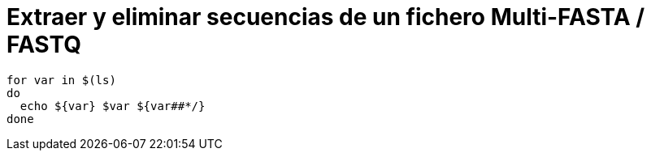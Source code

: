 = Extraer y eliminar secuencias de un fichero Multi-FASTA / FASTQ
:published_at: 2015-11-24
:hp-tags: FASTA, FASTQ, bioawk
:hp-alt-title: Modificar ficheros FASTA y FASTQ con bioawk

```sh
for var in $(ls)
do
  echo ${var} $var ${var##*/}
done
```